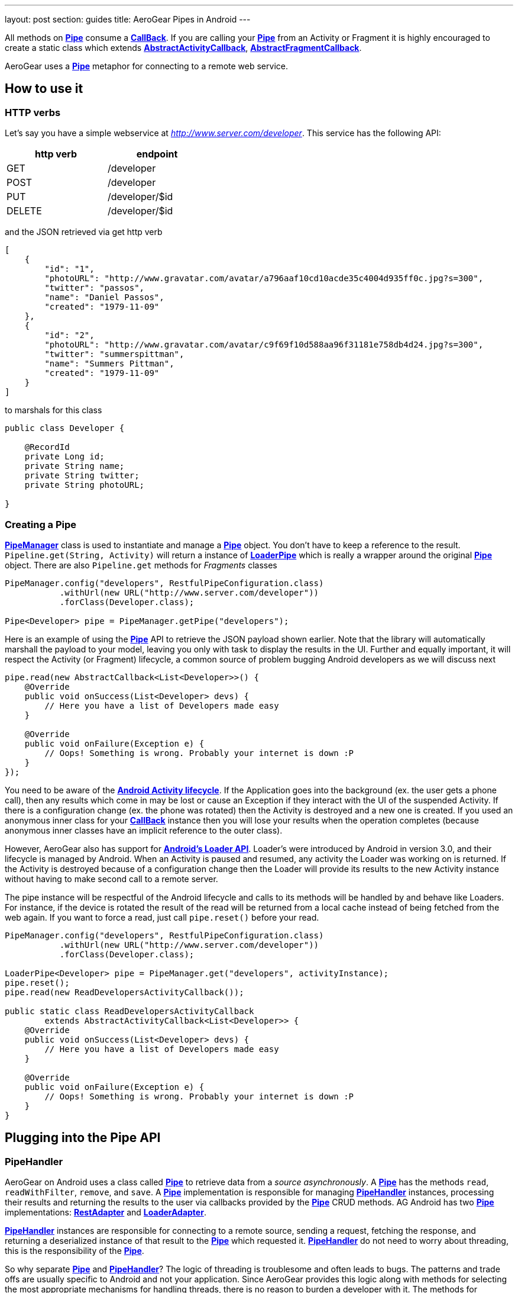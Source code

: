 ---
layout: post
section: guides
title: AeroGear Pipes in Android
---


All methods on link:/docs/specs/aerogear-android-pipe/org/jboss/aerogear/android/pipeline/Pipe.html[*Pipe*] consume a link:/docs/specs/aerogear-android-pipe-core/org/jboss/aerogear/android/Callback.html[*CallBack*]. If you are calling your link:/docs/specs/aerogear-android-pipe/org/jboss/aerogear/android/pipeline/Pipe.html[*Pipe*] from an Activity or Fragment it is highly encouraged to create a static class which extends link:/docs/specs/aerogear-android-pipe/org/jboss/aerogear/android/pipeline/AbstractActivityCallback.html[*AbstractActivityCallback*], link:/docs/specs/aerogear-android-pipe/org/jboss/aerogear/android/pipeline/AbstractFragmentCallback.html[*AbstractFragmentCallback*].

AeroGear uses a link:/docs/specs/aerogear-android-pipe/org/jboss/aerogear/android/pipeline/Pipe.html[*Pipe*] metaphor for connecting to a remote web service. 

== How to use it

=== HTTP verbs

Let's say you have a simple webservice at _http://www.server.com/developer_. This service has the following API:

[width="40%",frame="topbot",options="header"]
|====================
| http verb | endpoint        
| GET       | /developer      
| POST      | /developer      
| PUT       | /developer/$id  
| DELETE    | /developer/$id  
|====================

and the JSON retrieved via get http verb

[source, json]
----
[
    {
        "id": "1",
        "photoURL": "http://www.gravatar.com/avatar/a796aaf10cd10acde35c4004d935ff0c.jpg?s=300",
        "twitter": "passos",
        "name": "Daniel Passos",
        "created": "1979-11-09"
    },
    {
        "id": "2",
        "photoURL": "http://www.gravatar.com/avatar/c9f69f10d588aa96f31181e758db4d24.jpg?s=300",
        "twitter": "summerspittman",
        "name": "Summers Pittman",
        "created": "1979-11-09"
    }
]
----    

to marshals for this class

[source, java]
----
public class Developer {
    
    @RecordId
    private Long id;
    private String name;
    private String twitter;
    private String photoURL;

}
----    

=== Creating a Pipe

link:/docs/specs/aerogear-android-pipe/org/jboss/aerogear/android/pipeline/PipeManager.html[*PipeManager*] class is used to instantiate and manage a link:/docs/specs/aerogear-android-pipe/org/jboss/aerogear/android/pipeline/Pipe.html[*Pipe*] object. You don't have to keep a reference to the result. `Pipeline.get(String, Activity)` will return a instance of link:/docs/specs/aerogear-android-pipe/org/jboss/aerogear/android/pipeline/LoaderPipe.html[*LoaderPipe*] which is really a wrapper around the original link:/docs/specs/aerogear-android-pipe/org/jboss/aerogear/android/pipeline/Pipe.html[*Pipe*] object. There are also `Pipeline.get` methods for _Fragments_ classes 

[source,java]
----
PipeManager.config("developers", RestfulPipeConfiguration.class)
           .withUrl(new URL("http://www.server.com/developer"))
           .forClass(Developer.class);

Pipe<Developer> pipe = PipeManager.getPipe("developers");
----

Here is an example of using the link:/docs/specs/aerogear-android-pipe/org/jboss/aerogear/android/pipeline/Pipe.html[*Pipe*] API to retrieve the JSON payload shown earlier. Note that the library will automatically marshall the payload to your model, leaving you only with task to display the results in the UI. Further and equally important, it will respect the Activity (or Fragment) lifecycle, a common source of problem bugging Android developers as we will discuss next

[source, java]
----
pipe.read(new AbstractCallback<List<Developer>>() {
    @Override
    public void onSuccess(List<Developer> devs) {
        // Here you have a list of Developers made easy
    }

    @Override
    public void onFailure(Exception e) {
        // Oops! Something is wrong. Probably your internet is down :P
    }
});
----    

You need to be aware of the link:http://developer.android.com/training/basics/activity-lifecycle/index.html[*Android Activity lifecycle*]. If the Application goes into the background (ex. the user gets a phone call), then any results which come in may be lost or cause an Exception if they interact with the UI of the suspended Activity. If there is a configuration change (ex. the phone was rotated) then the Activity is destroyed and a new one is created.  If you used an anonymous inner class for your link:/docs/specs/aerogear-android-pipe/org/jboss/aerogear/android/Callback.html[*CallBack*] instance then you will lose your results when the operation completes (because anonymous inner classes have an implicit reference to the outer class).

However, AeroGear also has support for link:http://developer.android.com/training/basics/activity-lifecycle/index.html[*Android's Loader API*]. Loader's were introduced by Android in version 3.0, and their lifecycle is managed by Android. When an Activity is paused and resumed, any activity the Loader was working on is returned. If the Activity is destroyed because of a configuration change then the Loader will provide its results to the new Activity instance without having to make second call to a remote server.

The pipe instance will be respectful of the Android lifecycle and calls to its methods will be handled by and behave like Loaders.  For instance, if the device is rotated the result of the read will be returned from a local cache instead of being fetched from the web again.  If you want to force a read, just call `pipe.reset()` before your read.

[source,java]
----
PipeManager.config("developers", RestfulPipeConfiguration.class)
           .withUrl(new URL("http://www.server.com/developer"))
           .forClass(Developer.class);

LoaderPipe<Developer> pipe = PipeManager.get("developers", activityInstance);
pipe.reset();
pipe.read(new ReadDevelopersActivityCallback());

public static class ReadDevelopersActivityCallback
        extends AbstractActivityCallback<List<Developer>> {
    @Override
    public void onSuccess(List<Developer> devs) {
        // Here you have a list of Developers made easy
    }

    @Override
    public void onFailure(Exception e) {
        // Oops! Something is wrong. Probably your internet is down :P
    }
}
----

== Plugging into the Pipe API

=== PipeHandler

AeroGear on Android uses a class called link:/docs/specs/aerogear-android-pipe/org/jboss/aerogear/android/pipeline/Pipe.html[*Pipe*] to retrieve data from a _source asynchronously_. A link:/docs/specs/aerogear-android-pipe/org/jboss/aerogear/android/pipeline/Pipe.html[*Pipe*] has the methods `read`, `readWithFilter`, `remove`, and `save`. A link:/docs/specs/aerogear-android-pipe/org/jboss/aerogear/android/pipeline/Pipe.html[*Pipe*] implementation is responsible for managing link:/docs/specs/aerogear-android-pipe/org/jboss/aerogear/android/pipeline/PipeHandler.html[*PipeHandler*] instances, processing their results and returning the results to the user via callbacks provided by the link:/docs/specs/aerogear-android-pipe/org/jboss/aerogear/android/pipeline/Pipe.html[*Pipe*] CRUD methods. AG Android has two link:/docs/specs/aerogear-android-pipe/org/jboss/aerogear/android/pipeline/Pipe.html[*Pipe*] implementations: link:/docs/specs/aerogear-android-pipe/org/jboss/aerogear/android/impl/pipeline/RestAdapter.html[*RestAdapter*] and link:/docs/specs/aerogear-android-pipe/org/jboss/aerogear/android/impl/pipeline/LoaderAdapter.html[*LoaderAdapter*].

link:/docs/specs/aerogear-android-pipe/org/jboss/aerogear/android/pipeline/PipeHandler.html[*PipeHandler*] instances are responsible for connecting to a remote source, sending a request, fetching the response, and returning a deserialized instance of that result to the link:/docs/specs/aerogear-android-pipe/org/jboss/aerogear/android/pipeline/Pipe.html[*Pipe*] which requested it. link:/docs/specs/aerogear-android-pipe/org/jboss/aerogear/android/pipeline/PipeHandler.html[*PipeHandler*] do not need to worry about threading, this is the responsibility of the link:/docs/specs/aerogear-android-pipe/org/jboss/aerogear/android/pipeline/Pipe.html[*Pipe*].

So why separate link:/docs/specs/aerogear-android-pipe/org/jboss/aerogear/android/pipeline/Pipe.html[*Pipe*] and link:/docs/specs/aerogear-android-pipe/org/jboss/aerogear/android/pipeline/PipeHandler.html[*PipeHandler*]? The logic of threading is troublesome and often leads to bugs. The patterns and trade offs are usually specific to Android and not your application. Since AeroGear provides this logic along with methods for selecting the most appropriate mechanisms for handling threads, there is no reason to burden a developer with it. The methods for connecting to remote services are much more specific to the use case (IE the app). If our default implementations do not fit your needs, it is much simpler to implement a link:/docs/specs/aerogear-android-pipe/org/jboss/aerogear/android/pipeline/PipeHandler.html[*PipeHandler*] and allow a link:/docs/specs/aerogear-android-pipe/org/jboss/aerogear/android/pipeline/Pipe.html[*Pipe*] to manage the threading for you.

For many of the cases, writing an adapter to a remote source which AG can not support is as simple as implementing a link:/docs/specs/aerogear-android-pipe/org/jboss/aerogear/android/pipeline/PipeHandler.html[*PipeHandler*] and passing it to a link:/docs/specs/aerogear-android-pipe/org/jboss/aerogear/android/pipeline/Pipe.html[*Pipe*].

[source,java]
----
config.pipeHandler(new MyPipeHandle())
----

=== RequestBuilder, ResponseParser

link:/docs/specs/aerogear-android-pipe/org/jboss/aerogear/android/pipeline/Pipe.html[*Pipe*] uses link:/docs/specs/aerogear-android-pipe/org/jboss/aerogear/android/pipeline/PipeHandler.html[*PipeHandler*] to interact with services. The default link:/docs/specs/aerogear-android-pipe/org/jboss/aerogear/android/pipeline/PipeHandler.html[*PipeHandler*] is link:/docs/specs/aerogear-android-pipe/org/jboss/aerogear/android/impl/pipeline/RestRunner.html[*RestRunner*], the link:/docs/specs/aerogear-android-pipe/org/jboss/aerogear/android/impl/pipeline/RestRunner.html[*RestRunner*] delegates requests for link:/docs/specs/aerogear-android-pipe/org/jboss/aerogear/android/impl/pipeline/GsonRequestBuilder.html[*GsonRequestBuilder*] and response parse to link:/docs/specs/aerogear-android-pipe/org/jboss/aerogear/android/impl/pipeline/GsonResponseParser.html[*GsonResponseParser*]

=== GsonRequestBuilder, GsonResponseParser

Behind the scenes, link:/docs/specs/aerogear-android-pipe/org/jboss/aerogear/android/impl/pipeline/GsonRequestBuilder.html[*GsonRequestBuilder*] and link:/docs/specs/aerogear-android-pipe/org/jboss/aerogear/android/impl/pipeline/GsonResponseParser.html[*GsonResponseParser*] uses Google's GSON for JSON object serialization and deserialization. Both have a construction to consume a _GSON_ instance. This _GSON_ will be used to marshall and unmarshall objects. If you have nested, typed collections, etc. You can configure a GSON which supports your data model and pass it to the link:/docs/specs/aerogear-android-pipe/org/jboss/aerogear/android/impl/pipeline/GsonRequestBuilder.html[*GsonRequestBuilder*] and link:/docs/specs/aerogear-android-pipe/org/jboss/aerogear/android/impl/pipeline/GsonResponseParser.html[*GsonResponseParser*]

[source, json]
----
Gson gson = new GsonBuilder().setDateFormat("yyyy-MM-dd").create();

PipeManager.config("developers", RestfulPipeConfiguration.class)
           .withUrl(new URL("http://www.server.com/developer"))
           .requestBuilder(new GsonRequestBuilder())
           .responseParser(new GsonResponseParser(gson))           
           .forClass(Developer.class);
----

=== Nested Data in Result

Sometimes you will have a simple result format, but your data will be surrounded by metadata. Take this JSON snippet for example:

[source, json]
----
{
    "data": {
        "after": "t3_17i1lt",
        "before": null,
        "children": [
                {"data":"data1"},
                {"data":"data2"},
                {"data":"data3"},
                {"data":"data4"}
        ]
    }
}
----

In this example you are interested in the data object's "children" collection. Instead of writing code using GSON to fetch it, you can instead configure a link:/docs/specs/aerogear-android-pipe/org/jboss/aerogear/android/impl/pipeline/GsonResponseParser.html[*GsonResponseParser*] and link:/docs/specs/aerogear-android-pipe/org/jboss/aerogear/android/pipeline/MarshallingConfig.html[*MarshallingConfig*].

[source, java]
----
MarshallingConfig marshallingConfig = new MarshallingConfig();
marshallingConfig.setDataRoot("data.children")

ResponseParser responseParser = new GsonResponseParser();
responseParser.setMarshallingConfig(marshallingConfig);

PipeManager.config("developers", RestfulPipeConfiguration.class)
           .withUrl(new URL("http://www.server.com/developer"))
           .responseParser(responseParser)           
           .forClass(Developer.class);
----

== Multipart Upload

The multipart upload is a good example to use link:/docs/specs/aerogear-android-pipe/org/jboss/aerogear/android/pipeline/RequestBuilder.html[*RequestBuilder*] and link:/docs/specs/aerogear-android-pipe/org/jboss/aerogear/android/pipeline/ResponseParser.html[*ResponseParser*]. In the most of the cases you need to send a file to server and receive a JSON with response. In this case you don't need to create a new Handler, just set a new link:/docs/specs/aerogear-android-pipe/org/jboss/aerogear/android/pipeline/RequestBuilder.html[*RequestBuilder*] in link:/docs/specs/aerogear-android-pipe/org/jboss/aerogear/android/impl/pipeline/PipeConfig.html[*PipeConfig*] for link:/docs/specs/aerogear-android-pipe/org/jboss/aerogear/android/impl/pipeline/RestRunner.html[*RestRunner*]

We already have a link:/docs/specs/aerogear-android-pipe/org/jboss/aerogear/android/pipeline/RequestBuilder.html[*RequestBuilder*] for multipart upload the link:/docs/specs/aerogear-android-pipe/org/jboss/aerogear/android/impl/pipeline/MultipartRequestBuilder.html[*MultipartRequestBuilder*]

*Model*

[source, java]
----
public class Developer {
    
    @RecordId
    private Long id;
    private String name;
    private File photo;

}
----

*How to use MultipartRequestBuilder*

[source, java]
----
PipeManager.config("developers", RestfulPipeConfiguration.class)
           .withUrl(new URL("http://www.server.com/developer"))
           .requestBuilder(new MultipartRequestBuilder())
           .forClass(Developer.class);

PipeManager.get("developers", activity)
           .save(developerInstance, callbackInstance);           
----

Take a look at the complete example in our link:https://github.com/aerogear/aerogear-android-cookbook[cookbook app]

_Feel free to create new link:/docs/specs/aerogear-android-pipe/org/jboss/aerogear/android/pipeline/PipeHandler.html[*PipeHandlers*], link:/docs/specs/aerogear-android-pipe/org/jboss/aerogear/android/pipeline/RequestBuilder.html[*RequestBuilder*] and link:/docs/specs/aerogear-android-pipe/org/jboss/aerogear/android/pipeline/ResponseParser.html[*ResponseParser*] and send them to the project ;)_
